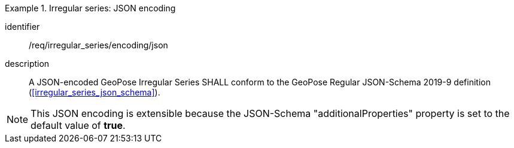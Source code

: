 
[requirement]
.Irregular series: JSON encoding
====
[%metadata]
identifier:: /req/irregular_series/encoding/json
description:: A JSON-encoded GeoPose Irregular Series SHALL conform to the GeoPose
Regular JSON-Schema 2019-9 definition (<<irregular_series_json_schema>>).
====

[NOTE]
This JSON encoding is extensible because the JSON-Schema "additionalProperties" property is set to the default value of *true*.

